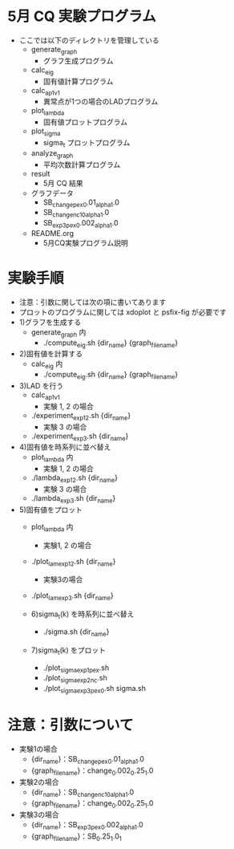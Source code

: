 * 5月 CQ 実験プログラム
  - ここでは以下のディレクトリを管理している
    - generate_graph
      - グラフ生成プログラム
    - calc_eig
      - 固有値計算プログラム
    - calc_ap_1_v1
      - 異常点が1つの場合のLADプログラム
    - plot_lambda
      - 固有値プロットプログラム
    - plot_sigma
      - sigma_t プロットプログラム
    - analyze_graph
      - 平均次数計算プログラム
    - result
      - 5月 CQ 結果
    - グラフデータ
      - SB_change_pex_0.01_alpha_1.0
      - SB_change_nc_10_alpha_1.0
      - SB_exp3_pex_0.002_alpha_1.0
    - README.org
      - 5月CQ実験プログラム説明

* 実験手順
  - 注意：引数に関しては次の項に書いてあります
  - プロットのプログラムに関しては xdoplot と psfix-fig が必要です
  - 1)グラフを生成する
    - generate_graph 内
      - ./compute_eig.sh {dir_name} {graph_file_name}

  - 2)固有値を計算する
    - calc_eig 内
      - ./compute_eig.sh {dir_name} {graph_file_name}

  - 3)LAD を行う
    - calc_ap_1_v1
      - 実験 1, 2 の場合
	- ./experiment_exp1_2.sh {dir_name}
      - 実験 3 の場合
	- ./experiment_exp3.sh {dir_name}

  - 4)固有値を時系列に並べ替え
    - plot_lambda 内
      - 実験 1, 2 の場合
	- ./lambda_exp1_2.sh {dir_name}
      - 実験 3 の場合
	- ./lambda_exp3.sh {dir_name}
	    
  - 5)固有値をプロット
    - plot_lambda 内
      - 実験1, 2 の場合
	- ./plot_lam_exp1_2.sh {dir_name}
      - 実験3の場合
	- ./plot_lam_exp3.sh {dir_name}

    - 6)sigma_t(k) を時系列に並べ替え
      - ./sigma.sh {dir_name}

    - 7)sigma_t(k) をプロット
      - ./plot_sigma_exp1_pex.sh
      - ./plot_sigma_exp2_nc.sh
      - ./plot_sigma_exp3_pex_0.sh sigma.sh

* 注意：引数について
  - 実験1の場合
    - {dir_name}：SB_change_pex_0.01_alpha_1.0
    - {graph_file_name}：change_0.002_0.25_1.0
  - 実験2の場合
    - {dir_name}：SB_change_nc_10_alpha_1.0
    - {graph_file_name}：change_0.002_0.25_1.0
  - 実験3の場合
    - {dir_name}：SB_exp3_pex_0.002_alpha_1.0
    - {graph_file_name}：SB_0.25_1.0_1
